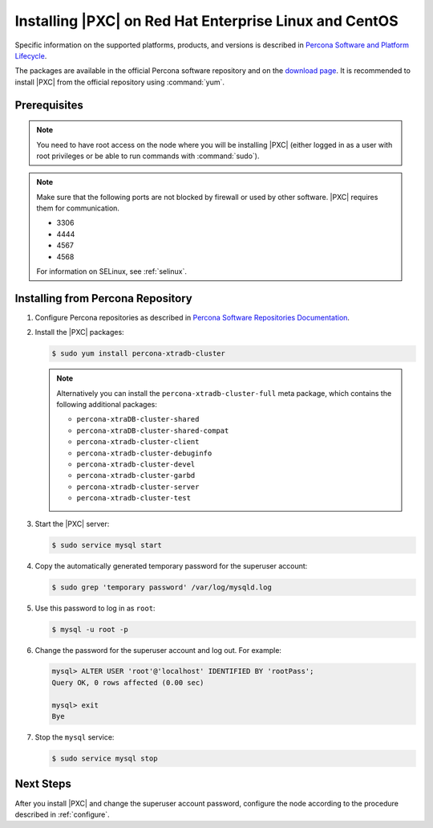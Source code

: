 .. _yum:

=======================================================
Installing |PXC| on Red Hat Enterprise Linux and CentOS
=======================================================

Specific information on the supported platforms, products, and versions
is described in `Percona Software and Platform Lifecycle <https://www.percona.com/services/policies/percona-software-platform-lifecycle#mysql>`_.

The packages are available in the official Percona software repository
and on the `download page
<http://www.percona.com/downloads/Percona-XtraDB-Cluster-80/LATEST/>`_.
It is recommended to install |PXC| from the official repository
using :command:`yum`.

Prerequisites
=============

.. note:: You need to have root access on the node
   where you will be installing |PXC|
   (either logged in as a user with root privileges
   or be able to run commands with :command:`sudo`).

.. note:: Make sure that the following ports are not blocked by firewall
   or used by other software. |PXC| requires them for communication.

   * 3306
   * 4444
   * 4567
   * 4568
   
   For information on SELinux, see :ref:`selinux`.

Installing from Percona Repository
==================================

1. Configure Percona repositories as described in
   `Percona Software Repositories Documentation
   <https://www.percona.com/doc/percona-repo-config/index.html>`_.

#. Install the |PXC| packages:

   .. code-block:: bash


      $ sudo yum install percona-xtradb-cluster

   .. note:: Alternatively you can install
      the ``percona-xtradb-cluster-full`` meta package,
      which contains the following additional packages:

      * ``percona-xtraDB-cluster-shared``
      * ``percona-xtraDB-cluster-shared-compat``
      * ``percona-xtradb-cluster-client``
      * ``percona-xtradb-cluster-debuginfo``
      * ``percona-xtradb-cluster-devel``
      * ``percona-xtradb-cluster-garbd``
      * ``percona-xtradb-cluster-server``
      * ``percona-xtradb-cluster-test``

#. Start the |PXC| server:

   .. code-block:: bash

      $ sudo service mysql start

#. Copy the automatically generated temporary password
   for the superuser account:

   .. code-block:: bash

      $ sudo grep 'temporary password' /var/log/mysqld.log

#. Use this password to log in as ``root``:

   .. code-block:: mysql

      $ mysql -u root -p

#. Change the password for the superuser account and log out. For example:

   .. code-block:: mysql

      mysql> ALTER USER 'root'@'localhost' IDENTIFIED BY 'rootPass';
      Query OK, 0 rows affected (0.00 sec)

      mysql> exit
      Bye

#. Stop the ``mysql`` service:

   .. code-block:: bash

      $ sudo service mysql stop

Next Steps
==========

After you install |PXC| and change the superuser account password,
configure the node according to the procedure described in :ref:`configure`.
